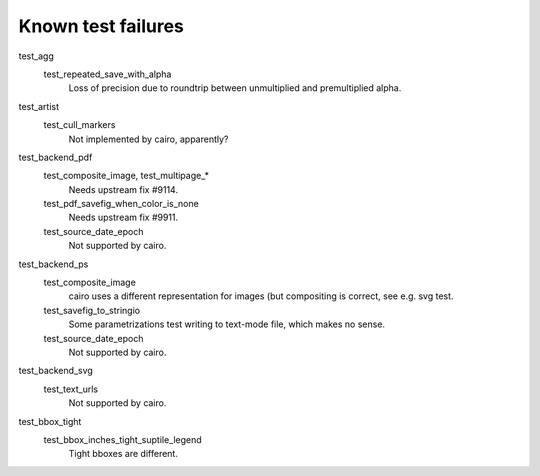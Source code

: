 Known test failures
===================

test_agg
   test_repeated_save_with_alpha
      Loss of precision due to roundtrip between unmultiplied and premultiplied
      alpha.

test_artist
   test_cull_markers
      Not implemented by cairo, apparently?

test_backend_pdf
   test_composite_image, test_multipage_*
      Needs upstream fix #9114.

   test_pdf_savefig_when_color_is_none
      Needs upstream fix #9911.

   test_source_date_epoch
      Not supported by cairo.

test_backend_ps
   test_composite_image
      cairo uses a different representation for images (but compositing is
      correct, see e.g. svg test.

   test_savefig_to_stringio
      Some parametrizations test writing to text-mode file, which makes no
      sense.

   test_source_date_epoch
      Not supported by cairo.

test_backend_svg
   test_text_urls
      Not supported by cairo.

test_bbox_tight
   test_bbox_inches_tight_suptile_legend
      Tight bboxes are different.
